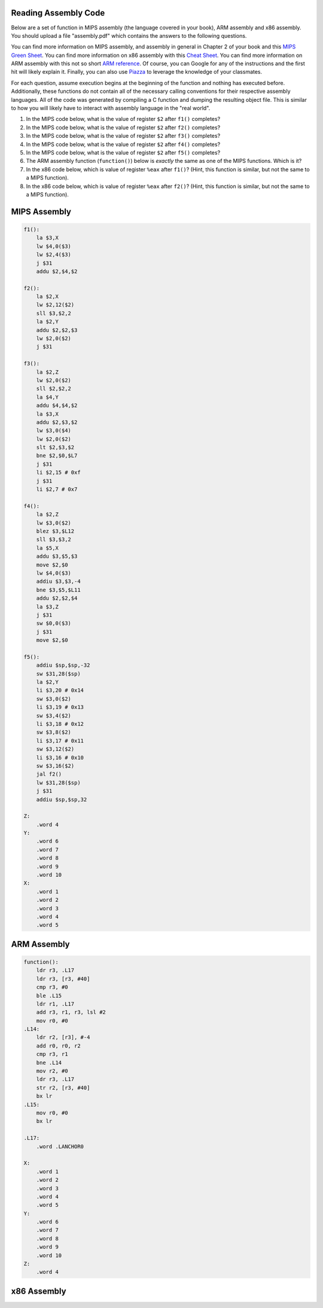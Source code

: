 
Reading Assembly Code
---------------------

Below are a set of function in MIPS assembly (the language covered in your book), ARM assembly and x86 assembly.
You should upload a file "assembly.pdf" which contains the answers to the following questions.

You can find more information on MIPS assembly, and assembly in general in Chapter 2 of your book and this `MIPS Green Sheet`_.
You can find more information on x86 assembly with this `Cheat Sheet`_.
You can find more information on ARM assembly with this not so short `ARM reference`_.
Of course, you can Google for any of the instructions and the first hit will likely explain it.
Finally, you can also use Piazza_ to leverage the knowledge of your classmates.

.. _MIPS Green Sheet: http://booksite.elsevier.com/9780124077263/downloads/COD_5e_Greencard.pdf

.. _Cheat Sheet: http://pages.cs.wisc.edu/~powerjg/cs354-fall15/Handouts/Handout-x86-cheat-sheet.pdf

.. _ARM reference: http://infocenter.arm.com/help/topic/com.arm.doc.qrc0001m/QRC0001_UAL.pdf

.. _Piazza: https://piazza.com/class/jc0wjo8xjr77

For each question, assume execution begins at the beginning of the function and nothing has executed before.
Additionally, these functions do not contain all of the necessary calling conventions for their respective assembly languages.
All of the code was generated by compiling a C function and dumping the resulting object file.
This is similar to how you will likely have to interact with assembly language in the "real world".

#. In the MIPS code below, what is the value of register ``$2`` after ``f1()`` completes?
#. In the MIPS code below, what is the value of register ``$2`` after ``f2()`` completes?
#. In the MIPS code below, what is the value of register ``$2`` after ``f3()`` completes?
#. In the MIPS code below, what is the value of register ``$2`` after ``f4()`` completes?
#. In the MIPS code below, what is the value of register ``$2`` after ``f5()`` completes?

#. The ARM assembly function (``function()``) below is *exactly* the same as one of the MIPS functions. Which is it?

#. In the x86 code below, which is value of register ``%eax`` after ``f1()``? (Hint, this function is similar, but not the same to a MIPS function).
#. In the x86 code below, which is value of register ``%eax`` after ``f2()``? (Hint, this function is similar, but not the same to a MIPS function).



MIPS Assembly
-------------

.. code-block:: asm

    f1():
        la $3,X
        lw $4,0($3)
        lw $2,4($3)
        j $31
        addu $2,$4,$2

    f2():
        la $2,X
        lw $2,12($2)
        sll $3,$2,2
        la $2,Y
        addu $2,$2,$3
        lw $2,0($2)
        j $31

    f3():
        la $2,Z
        lw $2,0($2)
        sll $2,$2,2
        la $4,Y
        addu $4,$4,$2
        la $3,X
        addu $2,$3,$2
        lw $3,0($4)
        lw $2,0($2)
        slt $2,$3,$2
        bne $2,$0,$L7
        j $31
        li $2,15 # 0xf
        j $31
        li $2,7 # 0x7

    f4():
        la $2,Z
        lw $3,0($2)
        blez $3,$L12
        sll $3,$3,2
        la $5,X
        addu $3,$5,$3
        move $2,$0
        lw $4,0($3)
        addiu $3,$3,-4
        bne $3,$5,$L11
        addu $2,$2,$4
        la $3,Z
        j $31
        sw $0,0($3)
        j $31
        move $2,$0

    f5():
        addiu $sp,$sp,-32
        sw $31,28($sp)
        la $2,Y
        li $3,20 # 0x14
        sw $3,0($2)
        li $3,19 # 0x13
        sw $3,4($2)
        li $3,18 # 0x12
        sw $3,8($2)
        li $3,17 # 0x11
        sw $3,12($2)
        li $3,16 # 0x10
        sw $3,16($2)
        jal f2()
        lw $31,28($sp)
        j $31
        addiu $sp,$sp,32

    Z:
        .word 4
    Y:
        .word 6
        .word 7
        .word 8
        .word 9
        .word 10
    X:
        .word 1
        .word 2
        .word 3
        .word 4
        .word 5


ARM Assembly
------------

.. code-block:: asm

    function():
        ldr r3, .L17
        ldr r3, [r3, #40]
        cmp r3, #0
        ble .L15
        ldr r1, .L17
        add r3, r1, r3, lsl #2
        mov r0, #0
    .L14:
        ldr r2, [r3], #-4
        add r0, r0, r2
        cmp r3, r1
        bne .L14
        mov r2, #0
        ldr r3, .L17
        str r2, [r3, #40]
        bx lr
    .L15:
        mov r0, #0
        bx lr

    .L17:
        .word .LANCHOR0

    X:
        .word 1
        .word 2
        .word 3
        .word 4
        .word 5
    Y:
        .word 6
        .word 7
        .word 8
        .word 9
        .word 10
    Z:
        .word 4


x86 Assembly
------------

.. code-block:: asm
    f1():
        movl Z, %eax
        leal 1(%eax), %edx
        movl Y+8(,%eax,4), %eax
        cmpl X(,%edx,4), %eax
        setge %al
        movzbl %al, %eax
        leal 7(,%eax,8), %eax
        ret

    f2():
        movl $20, Y
        movl $19, Y+4
        movl $18, Y+8
        movl $17, Y+12
        movl $16, Y+16
        call f3()
        rep ret

    f3():
        movl X+4, %eax
        movl Y(,%eax,4), %eax
        ret

    Z:
       .long 4
    Y:
       .long 6
       .long 7
       .long 8
       .long 9
       .long 10
    X:
       .long 1
       .long 2
       .long 3
       .long 4
       .long 5
